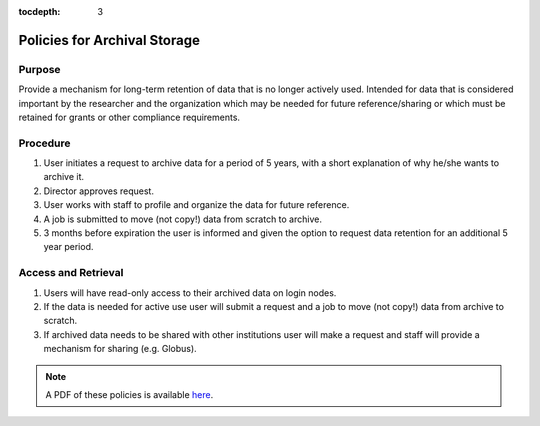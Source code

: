 .. _archive:

:tocdepth: 3

Policies for Archival Storage
==============================

Purpose
-------

Provide a mechanism for long-term retention of data that is no longer actively used. Intended for data that is considered important by the researcher and the organization which may be needed for future reference/sharing or which must be retained for grants or other compliance requirements.

Procedure
---------

#. User initiates a request to archive data for a period of 5 years, with a short explanation of why he/she wants to archive it.
#. Director approves request.
#. User works with staff to profile and organize the data for future reference.
#. A job is submitted to move (not copy!) data from scratch to archive.
#. 3 months before expiration the user is informed and given the option to request data retention for an additional 5 year period.

Access and Retrieval
--------------------

#. Users will have read-only access to their archived data on login nodes.
#. If the data is needed for active use user will submit a request and a job to move (not copy!) data from archive to scratch.
#. If archived data needs to be shared with other institutions user will make a request and staff will provide a mechanism for sharing (e.g. Globus).

.. note:: A PDF of these policies is available `here <https://smu.box.com/s/jnu6hcz4g9lh8subu8wlhvpl26ivnrjl>`_.
